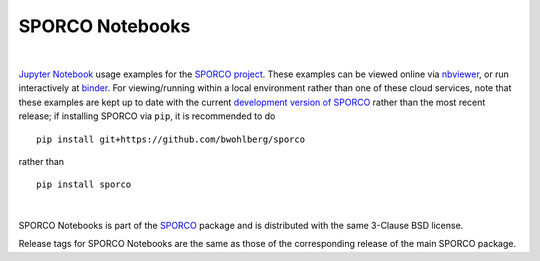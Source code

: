 SPORCO Notebooks
================

.. image:: http://mybinder.org/badge.svg
    :target: https://mybinder.org/v2/gh/bwohlberg/sporco-notebooks/master?filepath=index.ipynb
    :alt: Binder
.. image:: https://img.shields.io/badge/License-BSD%203--Clause-blue.svg
    :target: https://github.com/bwohlberg/sporco-notebooks
    :alt: Package License

|

`Jupyter Notebook <http://jupyter.org/>`_ usage examples for the `SPORCO project <https://github.com/bwohlberg/sporco>`__. These examples can be viewed online via `nbviewer <https://nbviewer.jupyter.org/github/bwohlberg/sporco-notebooks/blob/master/index.ipynb>`__, or run interactively at `binder <https://mybinder.org/v2/gh/bwohlberg/sporco-notebooks/master?filepath=index.ipynb>`__. For viewing/running within a local environment rather than one of these cloud services, note that these examples are kept up to date with the current `development version of SPORCO <https://github.com/bwohlberg/sporco>`__ rather than the most recent release; if installing SPORCO via ``pip``, it is recommended to do

::

    pip install git+https://github.com/bwohlberg/sporco

rather than

::

    pip install sporco

|

SPORCO Notebooks is part of the `SPORCO <https://github.com/bwohlberg/sporco>`__ package and is distributed with the same 3-Clause BSD license.

Release tags for SPORCO Notebooks are the same as those of the corresponding release of the main SPORCO package.
